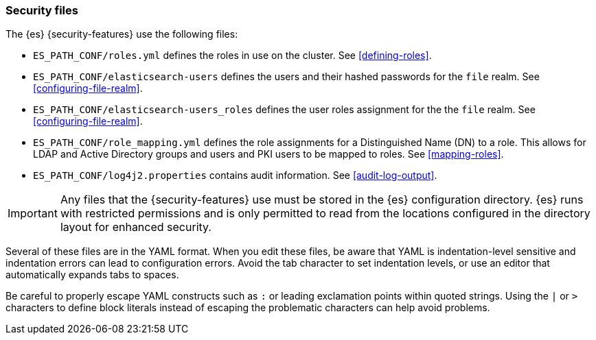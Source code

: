[role="xpack"]
[testenv="gold"]
[[security-files]]
=== Security files

The {es} {security-features} use the following files:

* `ES_PATH_CONF/roles.yml` defines the roles in use on the cluster. See
<<defining-roles>>.

* `ES_PATH_CONF/elasticsearch-users` defines the users and their hashed passwords for
  the `file` realm. See <<configuring-file-realm>>.

* `ES_PATH_CONF/elasticsearch-users_roles` defines the user roles assignment for the
  the `file` realm. See <<configuring-file-realm>>.

* `ES_PATH_CONF/role_mapping.yml` defines the role assignments for a
  Distinguished Name (DN) to a role. This allows for LDAP and Active Directory
  groups and users and PKI users to be mapped to roles. See
  <<mapping-roles>>.

* `ES_PATH_CONF/log4j2.properties` contains audit information. See
<<audit-log-output>>.

[[security-files-location]]

IMPORTANT:  Any files that the {security-features} use must be stored in the {es}
            configuration directory. {es} runs with restricted permissions
            and is only permitted to read from the locations configured in the
            directory layout for enhanced security.

Several of these files are in the YAML format. When you edit these files, be
aware that YAML is indentation-level sensitive and indentation errors can lead
to configuration errors. Avoid the tab character to set indentation levels, or
use an editor that automatically expands tabs to spaces.

Be careful to properly escape YAML constructs such as `:` or leading exclamation
points within quoted strings. Using the `|` or `>` characters to define block
literals instead of escaping the problematic characters can help avoid problems.
